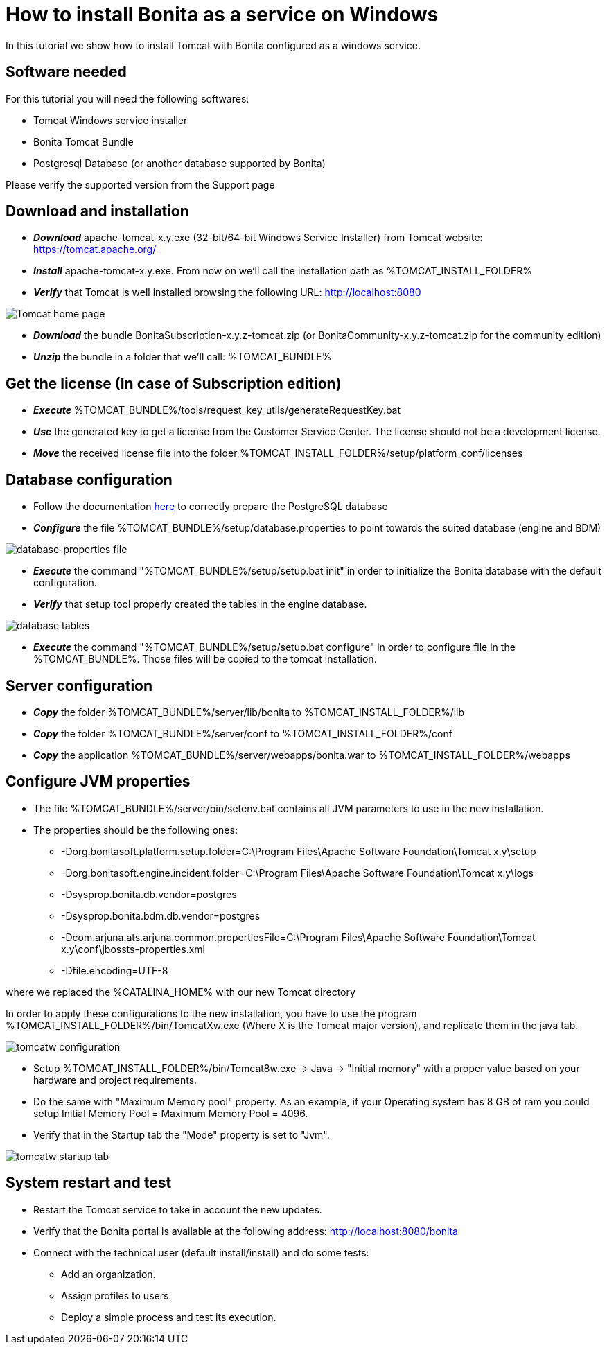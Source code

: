 = How to install Bonita as a service on Windows
:description: In this tutorial we show how to install Tomcat with Bonita configured as a windows service.

In this tutorial we show how to install Tomcat with Bonita configured as a windows service.

== Software needed

For this tutorial you will need the following softwares:

* Tomcat Windows service installer
* Bonita Tomcat Bundle
* Postgresql Database (or another database supported by Bonita)

Please verify the supported version from the Support page

== Download and installation

* *_Download_* apache-tomcat-x.y.exe (32-bit/64-bit Windows Service Installer) from Tomcat website: https://tomcat.apache.org/
* *_Install_* apache-tomcat-x.y.exe. From now on we'll call the installation path as %TOMCAT_INSTALL_FOLDER%
* *_Verify_* that Tomcat is well installed browsing the following URL: http://localhost:8080

image::images/bonita-as-windows-service/tomcatHome.png[Tomcat home page]

* *_Download_* the bundle BonitaSubscription-x.y.z-tomcat.zip (or BonitaCommunity-x.y.z-tomcat.zip for the community edition)
* *_Unzip_* the bundle in a folder that we'll call: %TOMCAT_BUNDLE%

== Get the license (In case of Subscription edition)

* *_Execute_* %TOMCAT_BUNDLE%/tools/request_key_utils/generateRequestKey.bat
* *_Use_* the generated key to get a license from the Customer Service Center. The license should not be a development license.
* *_Move_* the received license file into the folder %TOMCAT_INSTALL_FOLDER%/setup/platform_conf/licenses

== Database configuration

* Follow the documentation xref:database-configuration.adoc#postgres_setup[here] to correctly prepare the PostgreSQL database
* *_Configure_* the file %TOMCAT_BUNDLE%/setup/database.properties to point towards the suited database (engine and BDM)

image::images/bonita-as-windows-service/databaseProperties.png[database-properties file]

* *_Execute_* the command "%TOMCAT_BUNDLE%/setup/setup.bat init" in order to initialize the Bonita database with the default configuration.
* *_Verify_* that setup tool properly created the tables in the engine database.

image::images/bonita-as-windows-service/postgresTables.png[database tables]

* *_Execute_* the command "%TOMCAT_BUNDLE%/setup/setup.bat configure" in order to configure file in the %TOMCAT_BUNDLE%.
Those files will be copied to the tomcat installation.

== Server configuration

* *_Copy_* the folder %TOMCAT_BUNDLE%/server/lib/bonita to %TOMCAT_INSTALL_FOLDER%/lib
* *_Copy_* the folder %TOMCAT_BUNDLE%/server/conf to %TOMCAT_INSTALL_FOLDER%/conf
* *_Copy_* the application %TOMCAT_BUNDLE%/server/webapps/bonita.war to %TOMCAT_INSTALL_FOLDER%/webapps


== Configure JVM properties

* The file %TOMCAT_BUNDLE%/server/bin/setenv.bat contains all JVM parameters to use in the new installation.
* The properties should be the following ones:
 ** -Dorg.bonitasoft.platform.setup.folder=C:\Program Files\Apache Software Foundation\Tomcat x.y\setup
 ** -Dorg.bonitasoft.engine.incident.folder=C:\Program Files\Apache Software Foundation\Tomcat x.y\logs
 ** -Dsysprop.bonita.db.vendor=postgres
 ** -Dsysprop.bonita.bdm.db.vendor=postgres
 ** -Dcom.arjuna.ats.arjuna.common.propertiesFile=C:\Program Files\Apache Software Foundation\Tomcat x.y\conf\jbossts-properties.xml
 ** -Dfile.encoding=UTF-8

where we replaced the %CATALINA_HOME% with our new Tomcat directory

In order to apply these configurations to the new installation, you have to use the program %TOMCAT_INSTALL_FOLDER%/bin/TomcatXw.exe (Where X is the Tomcat major version), and replicate them in the java tab.

image::images/bonita-as-windows-service/tomcatw.png[tomcatw configuration]

* Setup %TOMCAT_INSTALL_FOLDER%/bin/Tomcat8w.exe \-> Java \-> "Initial memory" with a proper value based on your hardware and project requirements.
* Do the same with "Maximum Memory pool" property.
As an example, if your Operating system has 8 GB of ram you could setup Initial Memory Pool = Maximum Memory Pool = 4096.
* Verify that in the Startup tab the "Mode" property is set to "Jvm".

image::images/bonita-as-windows-service/tomcatWStartup.png[tomcatw startup tab]

== System restart and test

* Restart the Tomcat service to take in account the new updates.
* Verify that the Bonita portal is available at the following address:
http://localhost:8080/bonita
* Connect with the technical user (default install/install) and do some tests:
 ** Add an organization.
 ** Assign profiles to users.
 ** Deploy a simple process and test its execution.
